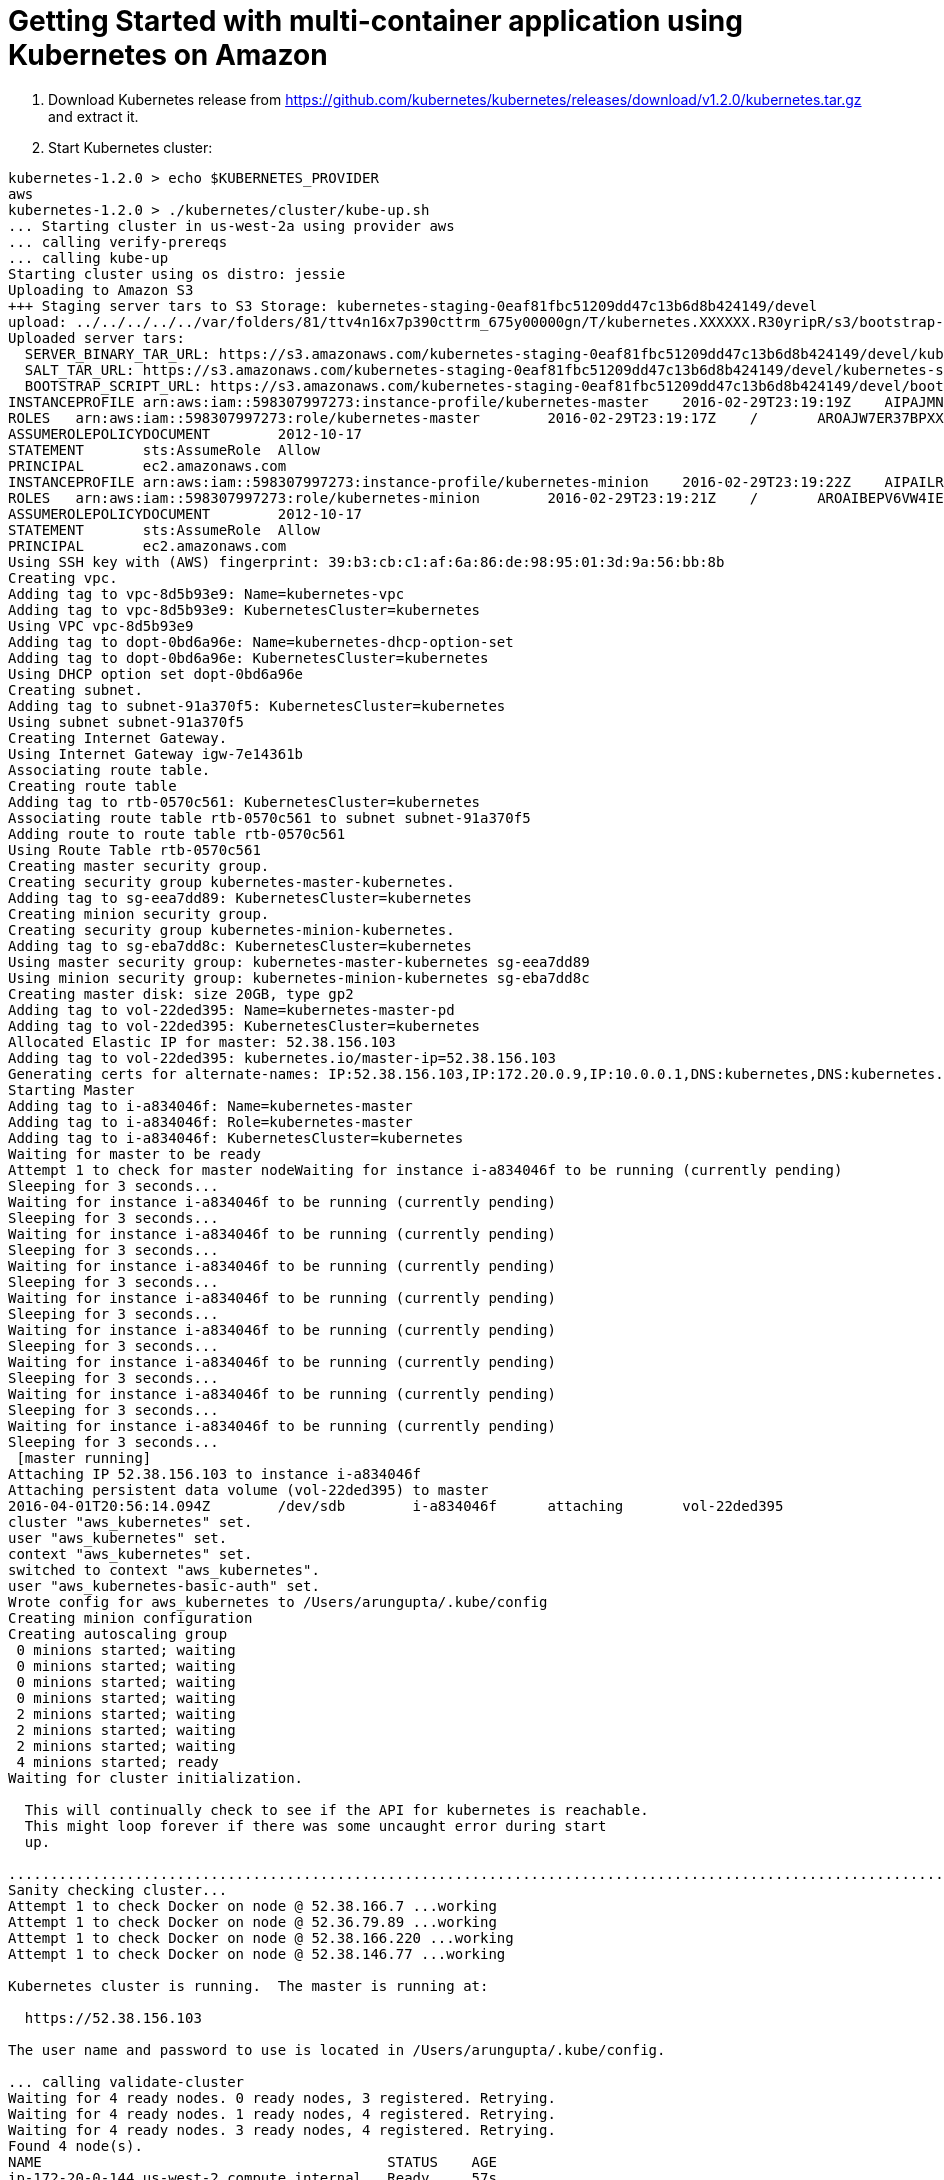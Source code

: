 = Getting Started with multi-container application using Kubernetes on Amazon


. Download Kubernetes release from https://github.com/kubernetes/kubernetes/releases/download/v1.2.0/kubernetes.tar.gz and extract it.
. Start Kubernetes cluster: 

[source, text]
----
kubernetes-1.2.0 > echo $KUBERNETES_PROVIDER 
aws
kubernetes-1.2.0 > ./kubernetes/cluster/kube-up.sh 
... Starting cluster in us-west-2a using provider aws
... calling verify-prereqs
... calling kube-up
Starting cluster using os distro: jessie
Uploading to Amazon S3
+++ Staging server tars to S3 Storage: kubernetes-staging-0eaf81fbc51209dd47c13b6d8b424149/devel
upload: ../../../../../var/folders/81/ttv4n16x7p390cttrm_675y00000gn/T/kubernetes.XXXXXX.R30yripR/s3/bootstrap-script to s3://kubernetes-staging-0eaf81fbc51209dd47c13b6d8b424149/devel/bootstrap-script
Uploaded server tars:
  SERVER_BINARY_TAR_URL: https://s3.amazonaws.com/kubernetes-staging-0eaf81fbc51209dd47c13b6d8b424149/devel/kubernetes-server-linux-amd64.tar.gz
  SALT_TAR_URL: https://s3.amazonaws.com/kubernetes-staging-0eaf81fbc51209dd47c13b6d8b424149/devel/kubernetes-salt.tar.gz
  BOOTSTRAP_SCRIPT_URL: https://s3.amazonaws.com/kubernetes-staging-0eaf81fbc51209dd47c13b6d8b424149/devel/bootstrap-script
INSTANCEPROFILE	arn:aws:iam::598307997273:instance-profile/kubernetes-master	2016-02-29T23:19:19Z	AIPAJMNMKZSXNWXQBHXHI	kubernetes-master	/
ROLES	arn:aws:iam::598307997273:role/kubernetes-master	2016-02-29T23:19:17Z	/	AROAJW7ER37BPXX5KFTFS	kubernetes-master
ASSUMEROLEPOLICYDOCUMENT	2012-10-17
STATEMENT	sts:AssumeRole	Allow
PRINCIPAL	ec2.amazonaws.com
INSTANCEPROFILE	arn:aws:iam::598307997273:instance-profile/kubernetes-minion	2016-02-29T23:19:22Z	AIPAILRAU7RF4R2SDCULG	kubernetes-minion	/
ROLES	arn:aws:iam::598307997273:role/kubernetes-minion	2016-02-29T23:19:21Z	/	AROAIBEPV6VW4IEE6MRHS	kubernetes-minion
ASSUMEROLEPOLICYDOCUMENT	2012-10-17
STATEMENT	sts:AssumeRole	Allow
PRINCIPAL	ec2.amazonaws.com
Using SSH key with (AWS) fingerprint: 39:b3:cb:c1:af:6a:86:de:98:95:01:3d:9a:56:bb:8b
Creating vpc.
Adding tag to vpc-8d5b93e9: Name=kubernetes-vpc
Adding tag to vpc-8d5b93e9: KubernetesCluster=kubernetes
Using VPC vpc-8d5b93e9
Adding tag to dopt-0bd6a96e: Name=kubernetes-dhcp-option-set
Adding tag to dopt-0bd6a96e: KubernetesCluster=kubernetes
Using DHCP option set dopt-0bd6a96e
Creating subnet.
Adding tag to subnet-91a370f5: KubernetesCluster=kubernetes
Using subnet subnet-91a370f5
Creating Internet Gateway.
Using Internet Gateway igw-7e14361b
Associating route table.
Creating route table
Adding tag to rtb-0570c561: KubernetesCluster=kubernetes
Associating route table rtb-0570c561 to subnet subnet-91a370f5
Adding route to route table rtb-0570c561
Using Route Table rtb-0570c561
Creating master security group.
Creating security group kubernetes-master-kubernetes.
Adding tag to sg-eea7dd89: KubernetesCluster=kubernetes
Creating minion security group.
Creating security group kubernetes-minion-kubernetes.
Adding tag to sg-eba7dd8c: KubernetesCluster=kubernetes
Using master security group: kubernetes-master-kubernetes sg-eea7dd89
Using minion security group: kubernetes-minion-kubernetes sg-eba7dd8c
Creating master disk: size 20GB, type gp2
Adding tag to vol-22ded395: Name=kubernetes-master-pd
Adding tag to vol-22ded395: KubernetesCluster=kubernetes
Allocated Elastic IP for master: 52.38.156.103
Adding tag to vol-22ded395: kubernetes.io/master-ip=52.38.156.103
Generating certs for alternate-names: IP:52.38.156.103,IP:172.20.0.9,IP:10.0.0.1,DNS:kubernetes,DNS:kubernetes.default,DNS:kubernetes.default.svc,DNS:kubernetes.default.svc.cluster.local,DNS:kubernetes-master
Starting Master
Adding tag to i-a834046f: Name=kubernetes-master
Adding tag to i-a834046f: Role=kubernetes-master
Adding tag to i-a834046f: KubernetesCluster=kubernetes
Waiting for master to be ready
Attempt 1 to check for master nodeWaiting for instance i-a834046f to be running (currently pending)
Sleeping for 3 seconds...
Waiting for instance i-a834046f to be running (currently pending)
Sleeping for 3 seconds...
Waiting for instance i-a834046f to be running (currently pending)
Sleeping for 3 seconds...
Waiting for instance i-a834046f to be running (currently pending)
Sleeping for 3 seconds...
Waiting for instance i-a834046f to be running (currently pending)
Sleeping for 3 seconds...
Waiting for instance i-a834046f to be running (currently pending)
Sleeping for 3 seconds...
Waiting for instance i-a834046f to be running (currently pending)
Sleeping for 3 seconds...
Waiting for instance i-a834046f to be running (currently pending)
Sleeping for 3 seconds...
Waiting for instance i-a834046f to be running (currently pending)
Sleeping for 3 seconds...
 [master running]
Attaching IP 52.38.156.103 to instance i-a834046f
Attaching persistent data volume (vol-22ded395) to master
2016-04-01T20:56:14.094Z	/dev/sdb	i-a834046f	attaching	vol-22ded395
cluster "aws_kubernetes" set.
user "aws_kubernetes" set.
context "aws_kubernetes" set.
switched to context "aws_kubernetes".
user "aws_kubernetes-basic-auth" set.
Wrote config for aws_kubernetes to /Users/arungupta/.kube/config
Creating minion configuration
Creating autoscaling group
 0 minions started; waiting
 0 minions started; waiting
 0 minions started; waiting
 0 minions started; waiting
 2 minions started; waiting
 2 minions started; waiting
 2 minions started; waiting
 4 minions started; ready
Waiting for cluster initialization.

  This will continually check to see if the API for kubernetes is reachable.
  This might loop forever if there was some uncaught error during start
  up.

...................................................................................................................Kubernetes cluster created.
Sanity checking cluster...
Attempt 1 to check Docker on node @ 52.38.166.7 ...working
Attempt 1 to check Docker on node @ 52.36.79.89 ...working
Attempt 1 to check Docker on node @ 52.38.166.220 ...working
Attempt 1 to check Docker on node @ 52.38.146.77 ...working

Kubernetes cluster is running.  The master is running at:

  https://52.38.156.103

The user name and password to use is located in /Users/arungupta/.kube/config.

... calling validate-cluster
Waiting for 4 ready nodes. 0 ready nodes, 3 registered. Retrying.
Waiting for 4 ready nodes. 1 ready nodes, 4 registered. Retrying.
Waiting for 4 ready nodes. 3 ready nodes, 4 registered. Retrying.
Found 4 node(s).
NAME                                         STATUS    AGE
ip-172-20-0-144.us-west-2.compute.internal   Ready     57s
ip-172-20-0-145.us-west-2.compute.internal   Ready     57s
ip-172-20-0-146.us-west-2.compute.internal   Ready     33s
ip-172-20-0-147.us-west-2.compute.internal   Ready     54s
Flag --api-version has been deprecated, flag is no longer respected and will be deleted in the next release
Validate output:
NAME                 STATUS    MESSAGE              ERROR
controller-manager   Healthy   ok                   
scheduler            Healthy   ok                   
etcd-1               Healthy   {"health": "true"}   
etcd-0               Healthy   {"health": "true"}   
Cluster validation succeeded
Done, listing cluster services:

Kubernetes master is running at https://52.38.156.103
Elasticsearch is running at https://52.38.156.103/api/v1/proxy/namespaces/kube-system/services/elasticsearch-logging
Heapster is running at https://52.38.156.103/api/v1/proxy/namespaces/kube-system/services/heapster
Kibana is running at https://52.38.156.103/api/v1/proxy/namespaces/kube-system/services/kibana-logging
KubeDNS is running at https://52.38.156.103/api/v1/proxy/namespaces/kube-system/services/kube-dns
kubernetes-dashboard is running at https://52.38.156.103/api/v1/proxy/namespaces/kube-system/services/kubernetes-dashboard
Grafana is running at https://52.38.156.103/api/v1/proxy/namespaces/kube-system/services/monitoring-grafana
InfluxDB is running at https://52.38.156.103/api/v1/proxy/namespaces/kube-system/services/monitoring-influxdb
----

